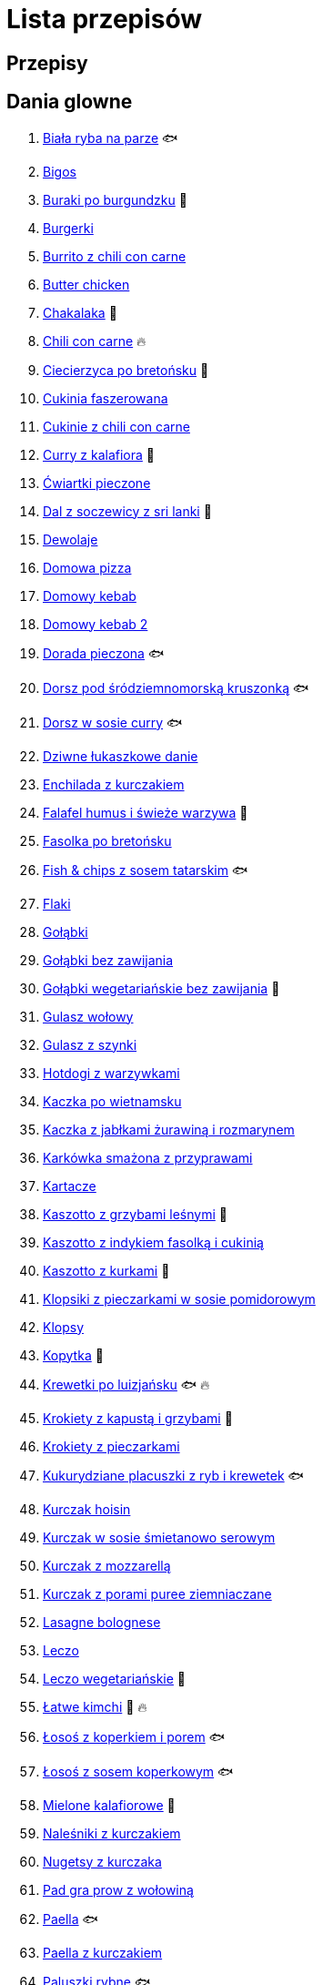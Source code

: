 = Lista przepisów

== Przepisy


== Dania glowne

1. link:Przepisy/Dania_glowne/biała_ryba_na_parze.html[Biała ryba na parze] 🐟
2. link:Przepisy/Dania_glowne/bigos.html[Bigos]
3. link:Przepisy/Dania_glowne/buraki_po_burgundzku.html[Buraki po burgundzku] 🌱
4. link:Przepisy/Dania_glowne/burgerki.html[Burgerki]
5. link:Przepisy/Dania_glowne/burrito_z_chili_con_carne.html[Burrito z chili con carne]
6. link:Przepisy/Dania_glowne/butter_chicken.html[Butter chicken]
7. link:Przepisy/Dania_glowne/chakalaka.html[Chakalaka] 🌱
8. link:Przepisy/Dania_glowne/chili_con_carne.html[Chili con carne] 🔥
9. link:Przepisy/Dania_glowne/ciecierzyca_po_bretońsku.html[Ciecierzyca po bretońsku] 🌱
10. link:Przepisy/Dania_glowne/cukinia_faszerowana.html[Cukinia faszerowana]
11. link:Przepisy/Dania_glowne/cukinie_z_chili_con_carne.html[Cukinie z chili con carne]
12. link:Przepisy/Dania_glowne/curry_z_kalafiora.html[Curry z kalafiora] 🌱
13. link:Przepisy/Dania_glowne/ćwiartki_pieczone.html[Ćwiartki pieczone]
14. link:Przepisy/Dania_glowne/dal_z_soczewicy_z_sri_lanki.html[Dal z soczewicy z sri lanki] 🌱
15. link:Przepisy/Dania_glowne/dewolaje.html[Dewolaje]
16. link:Przepisy/Dania_glowne/domowa_pizza.html[Domowa pizza]
17. link:Przepisy/Dania_glowne/domowy_kebab.html[Domowy kebab]
18. link:Przepisy/Dania_glowne/domowy_kebab_2.html[Domowy kebab 2]
19. link:Przepisy/Dania_glowne/dorada_pieczona.html[Dorada pieczona] 🐟
20. link:Przepisy/Dania_glowne/dorsz_pod_śródziemnomorską_kruszonką.html[Dorsz pod śródziemnomorską kruszonką] 🐟
21. link:Przepisy/Dania_glowne/dorsz_w_sosie_curry.html[Dorsz w sosie curry] 🐟
22. link:Przepisy/Dania_glowne/dziwne_łukaszkowe_danie.html[Dziwne łukaszkowe danie]
23. link:Przepisy/Dania_glowne/enchilada_z_kurczakiem.html[Enchilada z kurczakiem]
24. link:Przepisy/Dania_glowne/falafel_humus_i_świeże_warzywa.html[Falafel humus i świeże warzywa] 🌱
25. link:Przepisy/Dania_glowne/fasolka_po_bretońsku.html[Fasolka po bretońsku]
26. link:Przepisy/Dania_glowne/fish_&_chips_z_sosem_tatarskim.html[Fish & chips z sosem tatarskim] 🐟
27. link:Przepisy/Dania_glowne/flaki.html[Flaki]
28. link:Przepisy/Dania_glowne/gołąbki.html[Gołąbki]
29. link:Przepisy/Dania_glowne/gołąbki_bez_zawijania.html[Gołąbki bez zawijania]
30. link:Przepisy/Dania_glowne/gołąbki_wegetariańskie_bez_zawijania.html[Gołąbki wegetariańskie bez zawijania] 🌱
31. link:Przepisy/Dania_glowne/gulasz_wołowy.html[Gulasz wołowy]
32. link:Przepisy/Dania_glowne/gulasz_z_szynki.html[Gulasz z szynki]
33. link:Przepisy/Dania_glowne/hotdogi_z_warzywkami.html[Hotdogi z warzywkami]
34. link:Przepisy/Dania_glowne/kaczka_po_wietnamsku.html[Kaczka po wietnamsku]
35. link:Przepisy/Dania_glowne/kaczka_z_jabłkami_żurawiną_i_rozmarynem.html[Kaczka z jabłkami żurawiną i rozmarynem]
36. link:Przepisy/Dania_glowne/karkówka_smażona_z_przyprawami.html[Karkówka smażona z przyprawami]
37. link:Przepisy/Dania_glowne/kartacze.html[Kartacze]
38. link:Przepisy/Dania_glowne/kaszotto_z_grzybami_leśnymi.html[Kaszotto z grzybami leśnymi] 🌱
39. link:Przepisy/Dania_glowne/kaszotto_z_indykiem_fasolką_i_cukinią.html[Kaszotto z indykiem fasolką i cukinią]
40. link:Przepisy/Dania_glowne/kaszotto_z_kurkami.html[Kaszotto z kurkami] 🌱
41. link:Przepisy/Dania_glowne/klopsiki_z_pieczarkami_w_sosie_pomidorowym.html[Klopsiki z pieczarkami w sosie pomidorowym]
42. link:Przepisy/Dania_glowne/klopsy.html[Klopsy]
43. link:Przepisy/Dania_glowne/kopytka.html[Kopytka] 🌱
44. link:Przepisy/Dania_glowne/krewetki_po_luizjańsku.html[Krewetki po luizjańsku] 🐟 🔥
45. link:Przepisy/Dania_glowne/krokiety_z_kapustą_i_grzybami.html[Krokiety z kapustą i grzybami] 🌱
46. link:Przepisy/Dania_glowne/krokiety_z_pieczarkami.html[Krokiety z pieczarkami]
47. link:Przepisy/Dania_glowne/kukurydziane_placuszki_z_ryb_i_krewetek.html[Kukurydziane placuszki z ryb i krewetek] 🐟
48. link:Przepisy/Dania_glowne/kurczak_hoisin.html[Kurczak hoisin]
49. link:Przepisy/Dania_glowne/kurczak_w_sosie_śmietanowo_serowym.html[Kurczak w sosie śmietanowo serowym]
50. link:Przepisy/Dania_glowne/kurczak_z_mozzarellą.html[Kurczak z mozzarellą]
51. link:Przepisy/Dania_glowne/kurczak_z_porami_puree_ziemniaczane.html[Kurczak z porami puree ziemniaczane]
52. link:Przepisy/Dania_glowne/lasagne_bolognese.html[Lasagne bolognese]
53. link:Przepisy/Dania_glowne/leczo.html[Leczo]
54. link:Przepisy/Dania_glowne/leczo_wegetariańskie.html[Leczo wegetariańskie] 🌱
55. link:Przepisy/Dania_glowne/łatwe_kimchi.html[Łatwe kimchi] 🌱 🔥
56. link:Przepisy/Dania_glowne/łosoś_z_koperkiem_i_porem.html[Łosoś z koperkiem i porem] 🐟
57. link:Przepisy/Dania_glowne/łosoś_z_sosem_koperkowym.html[Łosoś z sosem koperkowym] 🐟
58. link:Przepisy/Dania_glowne/mielone_kalafiorowe.html[Mielone kalafiorowe] 🌱
59. link:Przepisy/Dania_glowne/naleśniki_z_kurczakiem.html[Naleśniki z kurczakiem]
60. link:Przepisy/Dania_glowne/nugetsy_z_kurczaka.html[Nugetsy z kurczaka]
61. link:Przepisy/Dania_glowne/pad_gra_prow_z_wołowiną.html[Pad gra prow z wołowiną]
62. link:Przepisy/Dania_glowne/paella.html[Paella] 🐟
63. link:Przepisy/Dania_glowne/paella_z_kurczakiem.html[Paella z kurczakiem]
64. link:Przepisy/Dania_glowne/paluszki_rybne.html[Paluszki rybne] 🐟
65. link:Przepisy/Dania_glowne/pałki_z_kurczaka_pieczone.html[Pałki z kurczaka pieczone]
66. link:Przepisy/Dania_glowne/papryka_faszerowana.html[Papryka faszerowana]
67. link:Przepisy/Dania_glowne/pęczotto_z_burakami_i_kozim_serem.html[Pęczotto z burakami i kozim serem] 🌱
68. link:Przepisy/Dania_glowne/pieczone_udko_gęsi.html[Pieczone udko gęsi]
69. link:Przepisy/Dania_glowne/pieczony_kalafior_z_ciecierzycą.html[Pieczony kalafior z ciecierzycą] 🌱
70. link:Przepisy/Dania_glowne/pierogi_gyoza.html[Pierogi gyoza]
71. link:Przepisy/Dania_glowne/pierogi_leniwe.html[Pierogi leniwe] 🌱
72. link:Przepisy/Dania_glowne/pierogi_z_jagodami.html[Pierogi z jagodami] 🌱
73. link:Przepisy/Dania_glowne/pierogi_z_kapustą_i_grzybami.html[Pierogi z kapustą i grzybami] 🌱
74. link:Przepisy/Dania_glowne/pierogi_z_mięsem.html[Pierogi z mięsem]
75. link:Przepisy/Dania_glowne/pierś_z_kaczki.html[Pierś z kaczki]
76. link:Przepisy/Dania_glowne/pierś_z_kaczki_z_sosem_pomarańczowym.html[Pierś z kaczki z sosem pomarańczowym]
77. link:Przepisy/Dania_glowne/placek_po_węgiersku.html[Placek po węgiersku]
78. link:Przepisy/Dania_glowne/placki_z_cukinii.html[Placki z cukinii] 🌱
79. link:Przepisy/Dania_glowne/potrawka_z_udka_kurczaka_z_warzywami.html[Potrawka z udka kurczaka z warzywami]
80. link:Przepisy/Dania_glowne/pstrąg_pieczony_w_całości.html[Pstrąg pieczony w całości] 🐟
81. link:Przepisy/Dania_glowne/pulpety_w_sosie_koperkowym.html[Pulpety w sosie koperkowym]
82. link:Przepisy/Dania_glowne/quesadilla.html[Quesadilla]
83. link:Przepisy/Dania_glowne/quesadilla_2.html[Quesadilla 2]
84. link:Przepisy/Dania_glowne/quesadilla_3.html[Quesadilla 3]
85. link:Przepisy/Dania_glowne/quesadilla_4.html[Quesadilla 4]
86. link:Przepisy/Dania_glowne/quinotto_z_czerwoną_fasolą_i_papryką.html[Quinotto z czerwoną fasolą i papryką] 🌱
87. link:Przepisy/Dania_glowne/ratatuj.html[Ratatuj] 🌱
88. link:Przepisy/Dania_glowne/risotto_primavera.html[Risotto primavera] 🌱
89. link:Przepisy/Dania_glowne/risotto_z_szpinakiem_i_krewetkami.html[Risotto z szpinakiem i krewetkami] 🐟
90. link:Przepisy/Dania_glowne/roladki_z_kurczaka_z_serem_i_papryką_pieczone_w_boczku.html[Roladki z kurczaka z serem i papryką pieczone w boczku]
91. link:Przepisy/Dania_glowne/roladki_z_kurczaka_z_serem_pieczarkami_pieczone_w_boczku.html[Roladki z kurczaka z serem pieczarkami pieczone w boczku]
92. link:Przepisy/Dania_glowne/ryba_z_porami.html[Ryba z porami] 🐟
93. link:Przepisy/Dania_glowne/ryż_z_krewetkami_na_ostro.html[Ryż z krewetkami na ostro] 🐟 🔥
94. link:Przepisy/Dania_glowne/ryż_z_warzywami_chińskimi_i_kurczakiem.html[Ryż z warzywami chińskimi i kurczakiem]
95. link:Przepisy/Dania_glowne/sajgonki.html[Sajgonki]
96. link:Przepisy/Dania_glowne/schabowy_własnym_w_sosie_z_cebulą.html[Schabowy własnym w sosie z cebulą]
97. link:Przepisy/Dania_glowne/schabowy_ze_schabu.html[Schabowy ze schabu]
98. link:Przepisy/Dania_glowne/schabowy_z_kurczaka.html[Schabowy z kurczaka]
99. link:Przepisy/Dania_glowne/schab_nadziewany_mozzarellą_i_pieczarkami.html[Schab nadziewany mozzarellą i pieczarkami]
100. link:Przepisy/Dania_glowne/seleryba.html[Seleryba] 🌱
101. link:Przepisy/Dania_glowne/skrzydełka_w_miodzie.html[Skrzydełka w miodzie]
102. link:Przepisy/Dania_glowne/stek_z_sosem_bearnaise_i_szparagami.html[Stek z sosem bearnaise i szparagami]
103. link:Przepisy/Dania_glowne/szare_kluski_ze_skwarkami.html[Szare kluski ze skwarkami]
104. link:Przepisy/Dania_glowne/szaszłyki_z_kurczakiem.html[Szaszłyki z kurczakiem]
105. link:Przepisy/Dania_glowne/sztuka_mięsa_łee.html[Sztuka mięsa łee]
106. link:Przepisy/Dania_glowne/szwedzkie_klopsiki.html[Szwedzkie klopsiki]
107. link:Przepisy/Dania_glowne/tortilki_ser_bekon_ala_kfc.html[Tortilki ser bekon ala kfc]
108. link:Przepisy/Dania_glowne/tortille.html[Tortille]
109. link:Przepisy/Dania_glowne/warzywka_z_piekarnika.html[Warzywka z piekarnika] 🌱
110. link:Przepisy/Dania_glowne/wątróbka.html[Wątróbka]
111. link:Przepisy/Dania_glowne/wegeburgerki.html[Wegeburgerki] 🌱
112. link:Przepisy/Dania_glowne/wieprzowina_po_chińsku.html[Wieprzowina po chińsku]
113. link:Przepisy/Dania_glowne/wieprzowina_po_chińsku_z_mango.html[Wieprzowina po chińsku z mango]
114. link:Przepisy/Dania_glowne/wołowina_po_burgundzku.html[Wołowina po burgundzku]
115. link:Przepisy/Dania_glowne/zapiekanka_łukaszkowa.html[Zapiekanka łukaszkowa]
116. link:Przepisy/Dania_glowne/zapiekanka_makaronowa.html[Zapiekanka makaronowa]
117. link:Przepisy/Dania_glowne/zapiekanka_makaronowa_ze_szparagami.html[Zapiekanka makaronowa ze szparagami]
118. link:Przepisy/Dania_glowne/zapiekanka_makaronowa_2.html[Zapiekanka makaronowa 2]
119. link:Przepisy/Dania_glowne/zapiekanka_pasterska.html[Zapiekanka pasterska]
120. link:Przepisy/Dania_glowne/zapiekanka_ziemniaczana.html[Zapiekanka ziemniaczana]
121. link:Przepisy/Dania_glowne/zapiekanki.html[Zapiekanki]
122. link:Przepisy/Dania_glowne/zielone_curry_z_groszkiem_cukrowym.html[Zielone curry z groszkiem cukrowym]
123. link:Przepisy/Dania_glowne/ziemniaki_faszerowane.html[Ziemniaki faszerowane]
124. link:Przepisy/Dania_glowne/zrazy_wołowe.html[Zrazy wołowe]
125. link:Przepisy/Dania_glowne/żeberka_w_miodzie.html[Żeberka w miodzie]

== Desery

1. link:Przepisy/Desery/brownie.html[Brownie] 🌱
2. link:Przepisy/Desery/bułki_cynamonowe.html[Bułki cynamonowe] 🌱
3. link:Przepisy/Desery/chlebek_bananowy.html[Chlebek bananowy] 🌱
4. link:Przepisy/Desery/ciasto_drożdżowe_ze_śliwkami.html[Ciasto drożdżowe ze śliwkami] 🌱
5. link:Przepisy/Desery/ciasto_marchewkowe.html[Ciasto marchewkowe] 🌱
6. link:Przepisy/Desery/ciasto_porzeczkowiec.html[Ciasto porzeczkowiec] 🌱
7. link:Przepisy/Desery/kokosanka.html[Kokosanka] 🌱
8. link:Przepisy/Desery/kokosowy_jabłecznik.html[Kokosowy jabłecznik] 🌱
9. link:Przepisy/Desery/muffinki_z_malinami.html[Muffinki z malinami] 🌱
10. link:Przepisy/Desery/murzynek_z_wiśniami.html[Murzynek z wiśniami] 🌱
11. link:Przepisy/Desery/pierniczki.html[Pierniczki] 🌱
12. link:Przepisy/Desery/racuchy_z_jabłkami.html[Racuchy z jabłkami] 🌱
13. link:Przepisy/Desery/sernik.html[Sernik] 🌱
14. link:Przepisy/Desery/sernik_tradycyjny.html[Sernik tradycyjny] 🌱
15. link:Przepisy/Desery/sos_waniliowy.html[Sos waniliowy] 🌱
16. link:Przepisy/Desery/szybki_piernik.html[Szybki piernik] 🌱
17. link:Przepisy/Desery/tarta_bananowa.html[Tarta bananowa] 🌱
18. link:Przepisy/Desery/tort_czekoladowy.html[Tort czekoladowy] 🌱
19. link:Przepisy/Desery/tort_raffaello.html[Tort raffaello] 🌱
20. link:Przepisy/Desery/tort_truskawkowy.html[Tort truskawkowy] 🌱
21. link:Przepisy/Desery/wiśniowy_paj.html[Wiśniowy paj] 🌱

== Makarony

1. link:Przepisy/Makarony/bucatini_alla_amatriciana.html[Bucatini alla amatriciana]
2. link:Przepisy/Makarony/cannelloni.html[Cannelloni]
3. link:Przepisy/Makarony/makaron_aglio_olio_z_pomidorkami.html[Makaron aglio olio z pomidorkami] 🌱
4. link:Przepisy/Makarony/makaron_carbonara.html[Makaron carbonara]
5. link:Przepisy/Makarony/makaron_chiński_z_krewetkami.html[Makaron chiński z krewetkami] 🐟
6. link:Przepisy/Makarony/makaron_w_sosie_słodko_kwaśnym.html[Makaron w sosie słodko kwaśnym]
7. link:Przepisy/Makarony/makaron_zapiekany_z_boczkiem_i_cukinią.html[Makaron zapiekany z boczkiem i cukinią]
8. link:Przepisy/Makarony/makaron_ze_szpinakiem.html[Makaron ze szpinakiem] 🌱
9. link:Przepisy/Makarony/makaron_z_brokułami.html[Makaron z brokułami] 🌱
10. link:Przepisy/Makarony/makaron_z_krewetkami.html[Makaron z krewetkami] 🐟
11. link:Przepisy/Makarony/makaron_z_pesto.html[Makaron z pesto] 🌱
12. link:Przepisy/Makarony/makaron_z_pieczonymi_pomidorami.html[Makaron z pieczonymi pomidorami] 🌱
13. link:Przepisy/Makarony/makaron_z_pulpecikami.html[Makaron z pulpecikami]
14. link:Przepisy/Makarony/noodle_z_krewetkami_po_koreańsku.html[Noodle z krewetkami po koreańsku] 🐟
15. link:Przepisy/Makarony/noodle_z_mielonym_mięsem_drobiowym.html[Noodle z mielonym mięsem drobiowym]
16. link:Przepisy/Makarony/pasta_alla_norma.html[Pasta alla norma] 🌱
17. link:Przepisy/Makarony/pesto_alla_trapanese.html[Pesto alla trapanese] 🌱
18. link:Przepisy/Makarony/ragu_alla_bolognese.html[Ragu alla bolognese]
19. link:Przepisy/Makarony/spaghetti_bolognese.html[Spaghetti bolognese]
20. link:Przepisy/Makarony/spaghetti_napoli.html[Spaghetti napoli] 🌱
21. link:Przepisy/Makarony/spaghetti_pomodoro.html[Spaghetti pomodoro] 🌱

== Przetwory

1. link:Przepisy/Przetwory/kompot_czeresniowy.html[Kompot czeresniowy] 🌱
2. link:Przepisy/Przetwory/nalewka_cytrynowa.html[Nalewka cytrynowa] 🌱
3. link:Przepisy/Przetwory/nalewka_gruszkowa.html[Nalewka gruszkowa] 🌱
4. link:Przepisy/Przetwory/nalewka_jabłkowa.html[Nalewka jabłkowa] 🌱
5. link:Przepisy/Przetwory/nalewka_malinowa.html[Nalewka malinowa] 🌱
6. link:Przepisy/Przetwory/nalewka_mango.html[Nalewka mango] 🌱
7. link:Przepisy/Przetwory/nalewka_z_kwiatów_bzu.html[Nalewka z kwiatów bzu] 🌱

== Przystawki

1. link:Przepisy/Przystawki/granola_z_owocami_i_jogurtem.html[Granola z owocami i jogurtem] 🌱
2. link:Przepisy/Przystawki/jajecznica.html[Jajecznica] 🌱
3. link:Przepisy/Przystawki/pasta_z_makreli.html[Pasta z makreli] 🐟
4. link:Przepisy/Przystawki/rozczyn.html[Rozczyn]
5. link:Przepisy/Przystawki/sos_grzybowy.html[Sos grzybowy] 🌱
6. link:Przepisy/Przystawki/tatar_ze_śledzia.html[Tatar ze śledzia] 🐟
7. link:Przepisy/Przystawki/tortille_placki.html[Tortille placki] 🌱
8. link:Przepisy/Przystawki/wegański_tatar.html[Wegański tatar] 🌱

== Salatki

1. link:Przepisy/Salatki/makaronowa_sałatka_warstwowa.html[Makaronowa sałatka warstwowa] 🌱
2. link:Przepisy/Salatki/sałatka_cezar.html[Sałatka cezar]
3. link:Przepisy/Salatki/sałatka_grecka.html[Sałatka grecka] 🌱
4. link:Przepisy/Salatki/sałatka_gyros.html[Sałatka gyros]
5. link:Przepisy/Salatki/sałatka_japońska_z_krewetkami.html[Sałatka japońska z krewetkami] 🐟
6. link:Przepisy/Salatki/sałatka_warstwowa_z_szynką_jajkiem_i_serem_żółtym.html[Sałatka warstwowa z szynką jajkiem i serem żółtym]
7. link:Przepisy/Salatki/sałatka_z_krewetkami.html[Sałatka z krewetkami] 🐟
8. link:Przepisy/Salatki/sałatka_z_kurczakiem.html[Sałatka z kurczakiem]
9. link:Przepisy/Salatki/sałatka_z_łososiem_i_mozzarellą.html[Sałatka z łososiem i mozzarellą] 🐟
10. link:Przepisy/Salatki/sałatka_z_mango_i_awokado.html[Sałatka z mango i awokado] 🌱
11. link:Przepisy/Salatki/sałatka_z_rukolą_granatem_i_pomarańczą.html[Sałatka z rukolą granatem i pomarańczą] 🌱
12. link:Przepisy/Salatki/sałatka_z_sałatą_lodową_suszonymi_pomidorami_i_fetą.html[Sałatka z sałatą lodową suszonymi pomidorami i fetą] 🌱
13. link:Przepisy/Salatki/sałatka_z_suszonymi_pomidorami_serem_pleśniowym_i_pestkami_dyni.html[Sałatka z suszonymi pomidorami serem pleśniowym i pestkami dyni] 🌱
14. link:Przepisy/Salatki/tabbouleh_sałatka_z_bulgurem.html[Tabbouleh sałatka z bulgurem] 🌱

== Zupy

1. link:Przepisy/Zupy/francuska_zupa_cebulowa.html[Francuska zupa cebulowa] 🌱
2. link:Przepisy/Zupy/hiszpańska_zupa_z_ciecierzycy.html[Hiszpańska zupa z ciecierzycy] 🌱
3. link:Przepisy/Zupy/ramen_shoyu.html[Ramen shoyu]
4. link:Przepisy/Zupy/tantanmen_ramen.html[Tantanmen ramen]
5. link:Przepisy/Zupy/zupa_barszcz_z_uszkami.html[Zupa barszcz z uszkami] 🌱
6. link:Przepisy/Zupy/zupa_brokułowa_z_ryżem_i_koperkiem.html[Zupa brokułowa z ryżem i koperkiem] 🌱
7. link:Przepisy/Zupy/zupa_buraczkowa.html[Zupa buraczkowa] 🌱
8. link:Przepisy/Zupy/zupa_fasolkowa.html[Zupa fasolkowa] 🌱
9. link:Przepisy/Zupy/zupa_fasolowa.html[Zupa fasolowa] 🌱
10. link:Przepisy/Zupy/zupa_grochowa_2.html[Zupa grochowa 2] 🌱
11. link:Przepisy/Zupy/zupa_grochówka.html[Zupa grochówka]
12. link:Przepisy/Zupy/zupa_grzybowa_2.html[Zupa grzybowa 2] 🌱
13. link:Przepisy/Zupy/zupa_grzybowa_50_złotych_grzybów.html[Zupa grzybowa 50 złotych grzybów] 🌱
14. link:Przepisy/Zupy/zupa_kalafiorowa.html[Zupa kalafiorowa] 🌱
15. link:Przepisy/Zupy/zupa_klopsowa.html[Zupa klopsowa]
16. link:Przepisy/Zupy/zupa_krem_z_groszku_z_grzankami.html[Zupa krem z groszku z grzankami] 🌱
17. link:Przepisy/Zupy/zupa_krem_z_marchewki_z_grzankami.html[Zupa krem z marchewki z grzankami] 🌱
18. link:Przepisy/Zupy/zupa_krem_z_szparagów.html[Zupa krem z szparagów] 🌱
19. link:Przepisy/Zupy/zupa_krupnik.html[Zupa krupnik]
20. link:Przepisy/Zupy/zupa_kurkowa_z_makaronem.html[Zupa kurkowa z makaronem] 🌱
21. link:Przepisy/Zupy/zupa_ogórkowa.html[Zupa ogórkowa] 🌱
22. link:Przepisy/Zupy/zupa_pieczarkowa.html[Zupa pieczarkowa] 🌱
23. link:Przepisy/Zupy/zupa_pomidorowa.html[Zupa pomidorowa]
24. link:Przepisy/Zupy/zupa_rosół.html[Zupa rosół]
25. link:Przepisy/Zupy/zupa_serkowa_z_klopsami.html[Zupa serkowa z klopsami]
26. link:Przepisy/Zupy/zupa_tajska.html[Zupa tajska]
27. link:Przepisy/Zupy/zupa_tajska_z_owocami_morza.html[Zupa tajska z owocami morza] 🐟
28. link:Przepisy/Zupy/zupa_warzywna.html[Zupa warzywna] 🌱
29. link:Przepisy/Zupy/zupa_z_cukinii.html[Zupa z cukinii] 🌱
30. link:Przepisy/Zupy/zupa_żurek_z_białą_kiełbasą.html[Zupa żurek z białą kiełbasą]
31. link:Przepisy/Zupy/zuppa_di_pesce.html[Zuppa di pesce] 🐟
